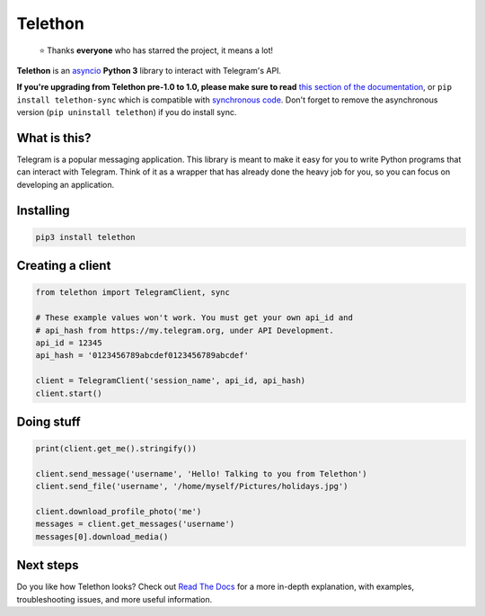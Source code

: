 Telethon
========
.. epigraph::

  ⭐️ Thanks **everyone** who has starred the project, it means a lot!

|logo| **Telethon** is an `asyncio
<https://docs.python.org/3/library/asyncio.html>`_ **Python 3** library
to interact with Telegram's API.

**If you're upgrading from Telethon pre-1.0 to 1.0, please make sure to read**
`this section of the documentation
<https://telethon.readthedocs.io/en/latest/extra/basic/asyncio-magic.html>`_,
or ``pip install telethon-sync`` which is compatible with `synchronous code
<https://github.com/LonamiWebs/Telethon/tree/sync>`_. Don't forget to remove
the asynchronous version (``pip uninstall telethon``) if you do install sync.

What is this?
-------------

Telegram is a popular messaging application. This library is meant
to make it easy for you to write Python programs that can interact
with Telegram. Think of it as a wrapper that has already done the
heavy job for you, so you can focus on developing an application.


Installing
----------

.. code:: sh

  pip3 install telethon


Creating a client
-----------------

.. code:: python

    from telethon import TelegramClient, sync

    # These example values won't work. You must get your own api_id and
    # api_hash from https://my.telegram.org, under API Development.
    api_id = 12345
    api_hash = '0123456789abcdef0123456789abcdef'

    client = TelegramClient('session_name', api_id, api_hash)
    client.start()


Doing stuff
-----------

.. code:: python

    print(client.get_me().stringify())

    client.send_message('username', 'Hello! Talking to you from Telethon')
    client.send_file('username', '/home/myself/Pictures/holidays.jpg')

    client.download_profile_photo('me')
    messages = client.get_messages('username')
    messages[0].download_media()


Next steps
----------

Do you like how Telethon looks? Check out `Read The Docs
<http://telethon.rtfd.io/>`_ for a more in-depth explanation,
with examples, troubleshooting issues, and more useful information.


.. |logo| image:: logo.svg
    :width: 24pt
    :height: 24pt
